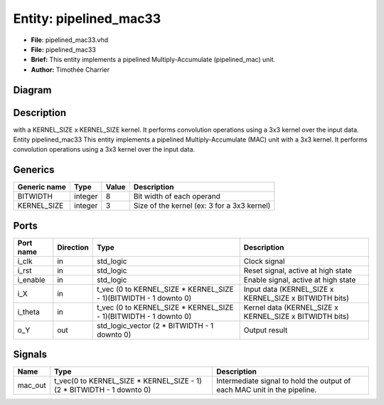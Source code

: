 
Entity: pipelined_mac33
=======================


* **File**\ : pipelined_mac33.vhd
* **File:**        pipelined_mac33
* **Brief:**       This entity implements a pipelined Multiply-Accumulate (pipelined_mac) unit.
* **Author:**      Timothée Charrier

Diagram
-------


.. image:: pipelined_mac33.svg
   :target: pipelined_mac33.svg
   :alt: Diagram


Description
-----------

with a KERNEL_SIZE x KERNEL_SIZE kernel.
It performs convolution operations using a 3x3 kernel over the input data.
Entity pipelined_mac33
This entity implements a pipelined Multiply-Accumulate (MAC) unit with a 3x3 kernel.
It performs convolution operations using a 3x3 kernel over the input data.

Generics
--------

.. list-table::
   :header-rows: 1

   * - Generic name
     - Type
     - Value
     - Description
   * - BITWIDTH
     - integer
     - 8
     - Bit width of each operand
   * - KERNEL_SIZE
     - integer
     - 3
     - Size of the kernel (ex: 3 for a 3x3 kernel)


Ports
-----

.. list-table::
   :header-rows: 1

   * - Port name
     - Direction
     - Type
     - Description
   * - i_clk
     - in
     - std_logic
     - Clock signal
   * - i_rst
     - in
     - std_logic
     - Reset signal, active at high state
   * - i_enable
     - in
     - std_logic
     - Enable signal, active at high state
   * - i_X
     - in
     - t_vec (0 to KERNEL_SIZE * KERNEL_SIZE - 1)(BITWIDTH - 1 downto 0)
     - Input data  (KERNEL_SIZE x KERNEL_SIZE x BITWIDTH bits)
   * - i_theta
     - in
     - t_vec (0 to KERNEL_SIZE * KERNEL_SIZE - 1)(BITWIDTH - 1 downto 0)
     - Kernel data (KERNEL_SIZE x KERNEL_SIZE x BITWIDTH bits)
   * - o_Y
     - out
     - std_logic_vector (2 * BITWIDTH - 1 downto 0)
     - Output result


Signals
-------

.. list-table::
   :header-rows: 1

   * - Name
     - Type
     - Description
   * - mac_out
     - t_vec(0 to KERNEL_SIZE * KERNEL_SIZE - 1)(2 * BITWIDTH - 1 downto 0)
     - Intermediate signal to hold the output of each MAC unit in the pipeline.


